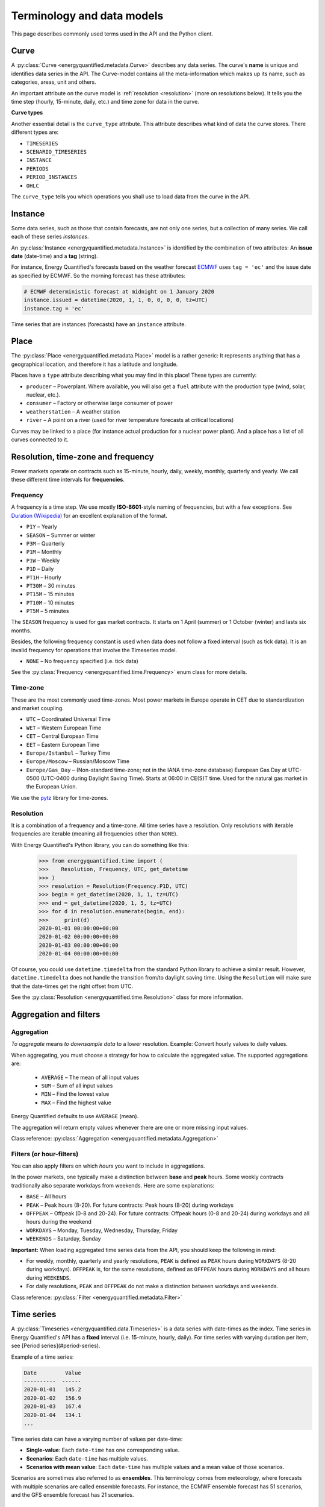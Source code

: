 Terminology and data models
===========================

This page describes commonly used terms used in the API and the
Python client.


Curve
-----

A :py:class:`Curve <energyquantified.metadata.Curve>` describes any data
series. The curve's **name** is unique and identifies data series in the API.
The Curve-model contains all the meta-information which makes up its name, such
as categories, areas, unit and others.

An important attribute on the curve model is :ref:`resolution <resolution>`
(more on resolutions below). It tells you the time step (hourly, 15-minute,
daily, etc.) and time zone for data in the curve.

**Curve types**

Another essential detail is the ``curve_type`` attribute. This attribute
describes what kind of data the curve stores. There different types are:

- ``TIMESERIES``
- ``SCENARIO_TIMESERIES``
- ``INSTANCE``
- ``PERIODS``
- ``PERIOD_INSTANCES``
- ``OHLC``

The ``curve_type`` tells you which operations you shall use to load data
from the curve in the API.


Instance
--------

Some data series, such as those that contain forecasts, are not only one
series, but a collection of many series. We call each of these
series *instances*.

An :py:class:`Instance <energyquantified.metadata.Instance>` is identified by
the combination of two attributes: An **issue date** (date-time) and a **tag**
(string).

For instance, Energy Quantified's forecasts based on the weather
forecast `ECMWF <https://www.ecmwf.int/>`_ uses ``tag = 'ec'`` and the
issue date as specified by ECMWF. So the morning forecast has these
attributes:

.. code-block:: python

   # ECMWF deterministic forecast at midnight on 1 January 2020
   instance.issued = datetime(2020, 1, 1, 0, 0, 0, 0, tz=UTC)
   instance.tag = 'ec'

Time series that are instances (forecasts) have an ``instance`` attribute.


Place
-----

The :py:class:`Place <energyquantified.metadata.Place>` model is a rather
generic: It represents anything that has a geographical location, and
therefore it has a latitude and longitude.

Places have a ``type`` attribute describing what you may find in this
place! These types are currently:

- ``producer`` – Powerplant. Where available, you will also get a ``fuel``
  attribute with the production type (wind, solar, nuclear, etc.).
- ``consumer`` – Factory or otherwise large consumer of power
- ``weatherstation`` – A weather station
- ``river`` – A point on a river (used for river temperature forecasts at
  critical locations)

Curves may be linked to a place (for instance actual production for a
nuclear power plant). And a place has a list of all curves connected to
it.


Resolution, time-zone and frequency
-----------------------------------

Power markets operate on contracts such as 15-minute, hourly, daily,
weekly, monthly, quarterly and yearly. We call these different time
intervals for **frequencies**.

Frequency
~~~~~~~~~

A frequency is a time step. We use mostly **ISO-8601**-style naming of
frequencies, but with a few exceptions. See
`Duration (Wikipedia) <https://en.wikipedia.org/wiki/ISO_8601#Durations>`_
for an excellent explanation of the format.

- ``P1Y`` – Yearly
- ``SEASON`` – Summer or winter
- ``P3M`` – Quarterly
- ``P1M`` – Monthly
- ``P1W`` – Weekly
- ``P1D`` – Daily
- ``PT1H`` – Hourly
- ``PT30M`` – 30 minutes
- ``PT15M`` – 15 minutes
- ``PT10M`` – 10 minutes
- ``PT5M`` – 5 minutes

The ``SEASON`` frequency is used for gas market contracts. It starts on 1
April (summer) or 1 October (winter) and lasts six months.

Besides, the following frequency constant is used when data does not follow a
fixed interval (such as tick data). It is an invalid frequency for operations
that involve the Timeseries model.

- ``NONE`` – No frequency specified (i.e. tick data)

See the :py:class:`Frequency <energyquantified.time.Frequency>` enum class
for more details.

Time-zone
~~~~~~~~~

These are the most commonly used time-zones. Most power markets in Europe
operate in CET due to standardization and market coupling.

- ``UTC`` – Coordinated Universal Time
- ``WET`` – Western European Time
- ``CET`` – Central European Time
- ``EET`` – Eastern European Time
- ``Europe/Istanbul`` – Turkey Time
- ``Europe/Moscow`` – Russian/Moscow Time
- ``Europe/Gas_Day`` – (Non-standard time-zone; not in the IANA time-zone database)
  European Gas Day at UTC-0500 (UTC-0400 during Daylight Saving Time). Starts
  at 06:00 in CE(S)T time. Used for the natural gas market in the European
  Union.

We use the `pytz <https://pypi.org/project/pytz/>`_ library for time-zones.

.. _resolution:

Resolution
~~~~~~~~~~

It is a combination of a frequency and a time-zone. All time series have a
resolution. Only resolutions with iterable frequencies are iterable (meaning
all frequencies other than ``NONE``).

With Energy Quantified's Python library, you can do something like this:

    >>> from energyquantified.time import (
    >>>    Resolution, Frequency, UTC, get_datetime
    >>> )
    >>> resolution = Resolution(Frequency.P1D, UTC)
    >>> begin = get_datetime(2020, 1, 1, tz=UTC)
    >>> end = get_datetime(2020, 1, 5, tz=UTC)
    >>> for d in resolution.enumerate(begin, end):
    >>>     print(d)
    2020-01-01 00:00:00+00:00
    2020-01-02 00:00:00+00:00
    2020-01-03 00:00:00+00:00
    2020-01-04 00:00:00+00:00

Of course, you could use ``datetime.timedelta`` from the standard Python
library to achieve a similar result. However, ``datetime.timedelta`` does not
handle the transition from/to daylight saving time. Using the ``Resolution``
will make sure that the date-times get the right offset from UTC.

See the :py:class:`Resolution <energyquantified.time.Resolution>` class for
more information.

Aggregation and filters
-----------------------

Aggregation
~~~~~~~~~~~

*To aggregate* means *to downsample data* to a lower resolution. Example:
Convert hourly values to daily values.

When aggregating, you must choose a strategy for how to calculate the
aggregated value. The supported aggregations are:

 * ``AVERAGE`` – The mean of all input values
 * ``SUM`` – Sum of all input values
 * ``MIN`` – Find the lowest value
 * ``MAX`` – Find the highest value

Energy Quantified defaults to use ``AVERAGE`` (mean).

The aggregation will return empty values whenever there are one or more missing
input values.

Class reference: :py:class:`Aggregation <energyquantified.metadata.Aggregation>`

Filters (or hour-filters)
~~~~~~~~~~~~~~~~~~~~~~~~~

You can also apply filters on which *hours* you want to include in aggregations.

In the power markets, one typically make a distinction between **base**
and **peak** hours. Some weekly contracts traditionally also separate
workdays from weekends. Here are some explanations:

- ``BASE`` – All hours
- ``PEAK`` – Peak hours (8-20). For future contracts: Peak hours (8-20) during workdays
- ``OFFPEAK`` – Offpeak (0-8 and 20-24). For future contracts: Offpeak hours (0-8 and  20-24) during workdays and all hours during the weekend
- ``WORKDAYS`` – Monday, Tuesday, Wednesday, Thursday, Friday
- ``WEEKENDS`` – Saturday, Sunday

**Important:** When loading aggregated time series data from the API, you
should keep the following in mind:

- For weekly, monthly, quarterly and yearly resolutions, ``PEAK`` is defined as
  ``PEAK`` hours during ``WORKDAYS`` (8-20 during workdays). ``OFFPEAK`` is, for
  the same resolutions, defined as ``OFFPEAK`` hours during ``WORKDAYS`` and
  all hours during ``WEEKENDS``.
- For daily resolutions, ``PEAK`` and ``OFFPEAK`` do not make a distinction
  between workdays and weekends.

Class reference: :py:class:`Filter <energyquantified.metadata.Filter>`

.. _time-series:

Time series
-----------

A :py:class:`Timeseries <energyquantified.data.Timeseries>` is a data series
with date-times as the index. Time series in Energy Quantified's API has a
**fixed** interval (i.e. 15-minute, hourly, daily). For time series with
varying duration per item, see [Period series](#period-series).

Example of a time series:

.. code-block::

   Date         Value
   ----------  ------
   2020-01-01   145.2
   2020-01-02   156.9
   2020-01-03   167.4
   2020-01-04   134.1
   ...


Time series data can have a varying number of values per date-time:

- **Single-value**: Each ``date-time`` has one corresponding value.
- **Scenarios**: Each ``date-time`` has multiple values.
- **Scenarios with mean value**: Each ``date-time`` has multiple values and a
  mean value of those scenarios.

Scenarios are sometimes also referred to as **ensembles**. This terminology
comes from meteorology, where forecasts with multiple scenarios are called
ensemble forecasts. For instance, the ECMWF ensemble forecast has 51 scenarios,
and the GFS ensemble forecast has 21 scenarios.


Period series
-------------

While :ref:`Time series' <time-series>` are excellent for representing
fixed-interval data, some time series data can be stored and served more
efficient.

For instance, there are plenty of capacity plans published in the power
markets (i.e. `REMIT <https://www.energyquantified.com/features/remit>`_).
Another example is assumptions on installed capacity on different fuel types
in the future. Such data often have the same value over an extended period,
and the value changes sporadically.

So Energy Quantified created what we call a
:py:class:`Periodseries <energyquantified.data.Periodseries>` for this, which
is a collection of date-time ranges with a **begin** date-time, an **end**
date-time, and a corresponding **value**.

The client also supports converting any such period series to a time series
in your preferred resolution.

Example of a period series:

.. code-block::

   Begin       End          Value
   ----------  ----------  ------
   2020-01-01  2020-01-05     300    #  4 days
   2020-01-05  2020-02-01     125    # 27 days
   2020-02-01  2020-02-13     160    # 12 days
   2020-02-13  2020-02-14     220    #  1 day
   ...

Period-based series has two different types of periods:

- **Period with a value**: Each period has one corresponding value, like in
  the example table above.
- **Period with a value and a capacity**: Each period has a current value
  and a total installed capacity. These types of values appear mostly in
  REMIT data, where the value is the currently available production capacity,
  while the total installed capacity is provided for reference.


OHLC
----

End-of-day statistics for financial contracts. OHLC stands for *open,
high, low and close*, and is a summary of trades for a day.
OHLC is typically used to illustrate movements in the price of a financial
instrument and can be seen in financial charts looking like candlesticks.

In cooperation `Montel <https://www.montelnews.com/>`_, Energy Quantified
provides :py:class:`OHLC <energyquantified.data.OHLC>` data for all power
market regions in Europe, as well as prices for gas markets, carbon emissions
(EUA), brent oil and coal (API2).

.. image:: ../_static/ohlc_chart.png
   :alt: OHLC chart

**Example:** Nord Pool future contract for a front quarter contract (Q1).


SRMC
----

In the power market, the **short-run marginal cost** of running power plants. See
`short-run marginal cost <https://en.wikipedia.org/wiki/Cost_curve#Short-run_marginal_cost_curve_(SRMC)>`_
on Wikipedia for a broader definition.

Energy Quantified allows SRMC calculations for gas- and coal-fired power
production.


-----

Next steps
----------

Learn how to :doc:`connect to the API <../userguide/auth>` and
to :doc:`discover data <../userguide/metadata>`.